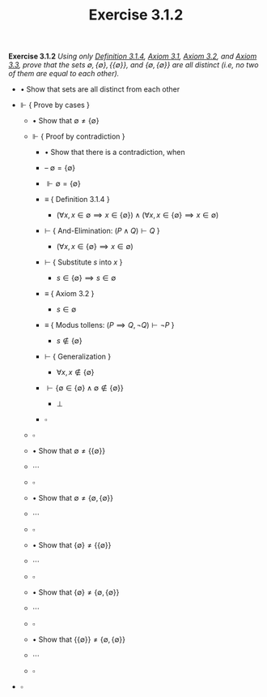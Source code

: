 #+title: Exercise 3.1.2
#+LATEX_HEADER: \usepackage{amsmath}
#+LATEX_HEADER: \usepackage{amssymb}
#+LATEX_HEADER: \usepackage{a4wide}
#+LATEX_HEADER: \renewcommand{\labelitemi}{}
#+LATEX_HEADER: \renewcommand{\labelitemii}{}
#+LATEX_HEADER: \renewcommand{\labelitemiii}{}
#+LATEX_HEADER: \renewcommand{\labelitemiv}{}
#+LaTeX_HEADER: \newcommand{\pp}{\hspace{-0.5pt}{+}\hspace{-4pt}{+}}
#+LaTeX_HEADER: \usepackage[utf8]{inputenc} \usepackage{titlesec}
#+LaTeX_HEADER: \titleformat{\chapter}[block]{\bfseries\Huge}{}{0em}{}
#+LaTeX_HEADER: \titleformat{\section}[hang]{\bfseries\Large}{}{1em}{\thesection\enspace}
#+OPTIONS: num:nil
#+HTML_HEAD: <style type="text/css">
#+HTML_HEAD:  ol#al { list-style-type: upper-alpha; }
#+HTML_HEAD: </style>

*Exercise 3.1.2* /Using only [[../definition-3.1.4.org][Definition 3.1.4]], [[../axiom-3.1.org][Axiom 3.1]], [[../axiom-3.2.org][Axiom 3.2]], and [[../axiom-3.3.org][Axiom 3.3]], prove that the sets $\emptyset, \{\emptyset\}, \{\{\emptyset\}\}$, and $\{\emptyset, \{\emptyset\}\}$ are all distinct (i.e, no two of them are equal to each other)./

- $\bullet$ Show that sets are all distinct from each other

- $\Vdash$ { Prove by cases }

  - $\bullet$ Show that $\emptyset \neq \{\emptyset\}$

  - $\Vdash$ { Proof by contradiction }

    - $\bullet$ Show that there is a contradiction, when

    - -- $\emptyset = \{\emptyset\}$

    - $\Vdash \emptyset = \{\emptyset\}$

    - $\equiv$ { Definition 3.1.4 }
      - $(\forall x, x \in \emptyset \implies x \in \{\emptyset\}) \land (\forall x, x\in \{\emptyset\} \implies x \in \emptyset)$

    - $\vdash$ { And-Elimination: $(P \land Q) \vdash Q$ }
      - $(\forall x, x \in \{\emptyset\} \implies x \in \emptyset)$

    - $\vdash$ { Substitute $s$ into $x$ }
      - $s \in \{\emptyset\} \implies s \in \emptyset$

    - $\equiv$ { Axiom 3.2 }
      - $s \in \emptyset$

    - $\equiv$ { Modus tollens: $(P \implies Q, \lnot Q) \vdash \lnot P$ }
      - $s \notin \{\emptyset\}$

    - $\vdash$ { Generalization }
      - $\forall x, x \notin \{\emptyset\}$

    - $\vdash \{\emptyset \in \{\emptyset\} \land \emptyset \notin \{\emptyset\}\}$
      - $\bot$

    - $\square$

  - $\square$


  - $\bullet$ Show that $\emptyset \neq \{\{\emptyset\}\}$

  - $\cdots$

  - $\square$


  - $\bullet$ Show that $\emptyset \neq \{\emptyset, \{\emptyset\}\}$

  - $\cdots$

  - $\square$


   - $\bullet$ Show that $\{\emptyset\} \neq \{\{\emptyset\}\}$

  - $\cdots$

  - $\square$


   - $\bullet$ Show that $\{\emptyset\} \neq \{\emptyset, \{\emptyset\}\}$

  - $\cdots$

  - $\square$


   - $\bullet$ Show that $\{\{\emptyset\}\} \neq \{\emptyset, \{\emptyset\}\}$

  - $\cdots$

  - $\square$

- $\square$
